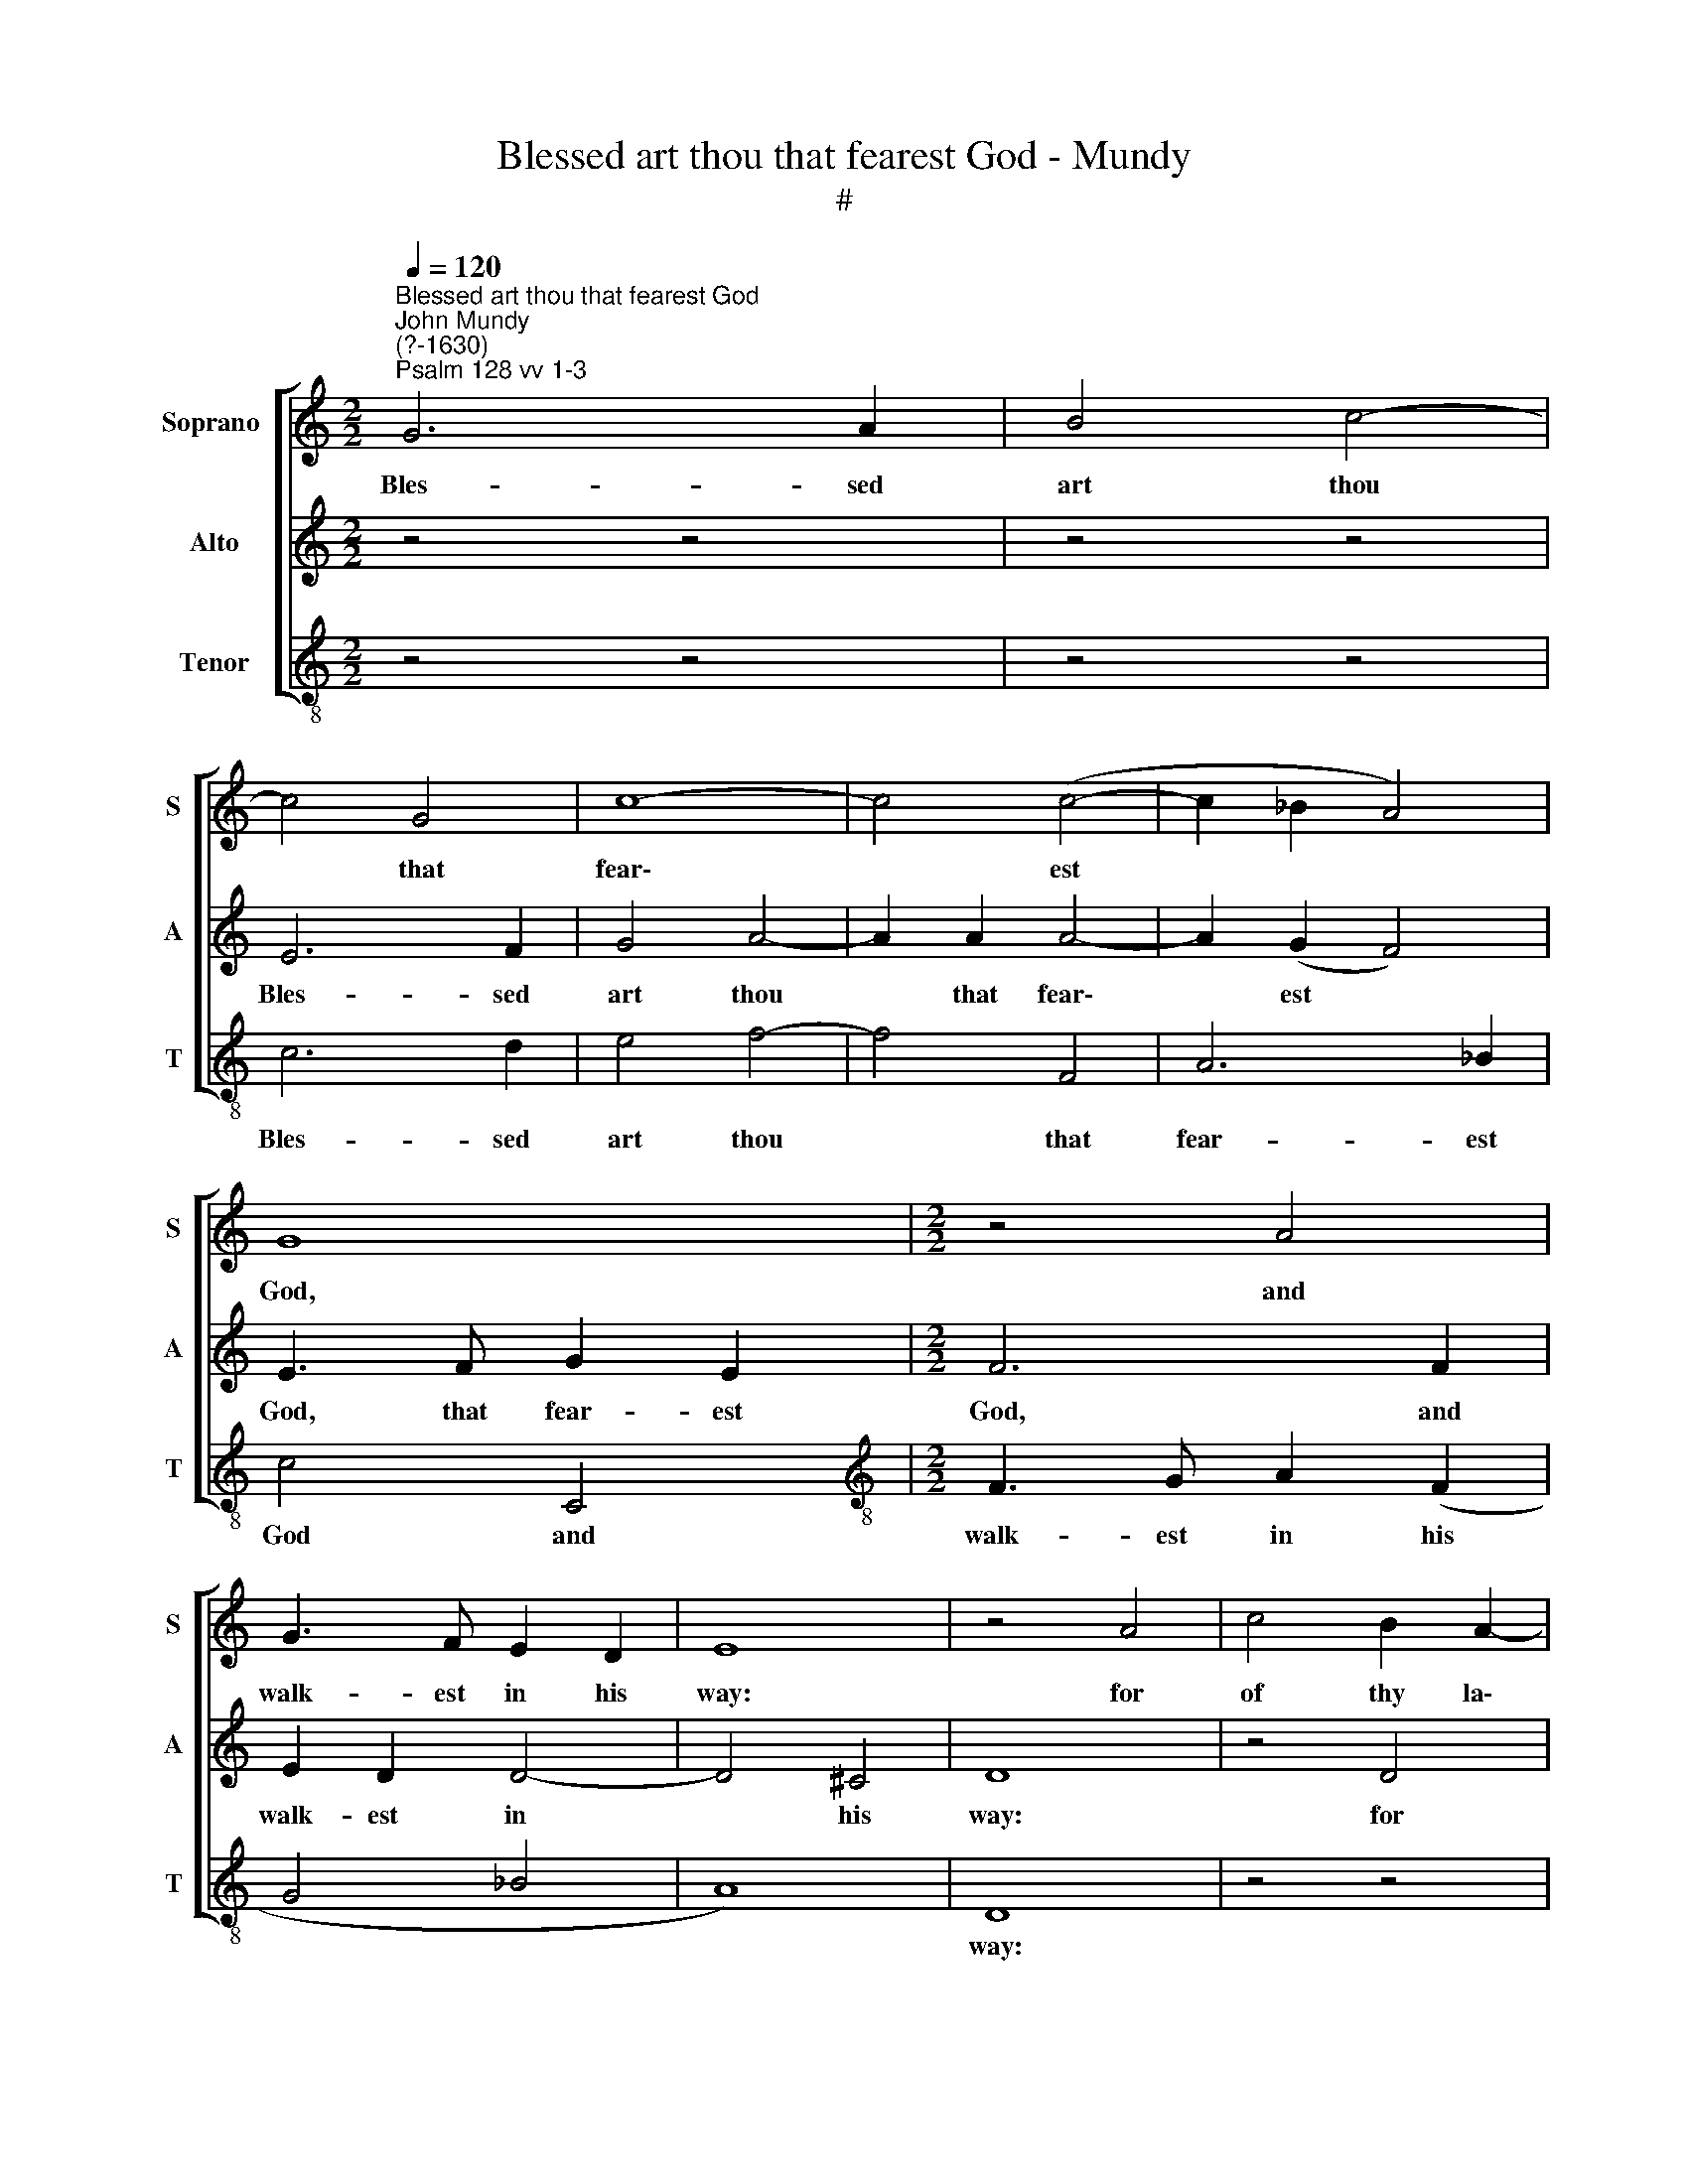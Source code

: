 X:1
T:Blessed art thou that fearest God - Mundy
T:#
%%score [ 1 2 3 ]
L:1/8
Q:1/4=120
M:2/2
K:C
V:1 treble nm="Soprano " snm="S"
V:2 treble nm="Alto" snm="A"
V:3 treble-8 nm="Tenor" snm="T"
V:1
"^Blessed art thou that fearest God""^John Mundy\n(?-1630)""^Psalm 128 vv 1-3" G6 A2 | B4 c4- | %2
w: Bles- sed|art thou|
 c4 G4 | c8- | c4 (c4- | c2 _B2 A4) | G8 |[M:2/2] z4 A4 | G3 F E2 D2 | E8 | z4 A4 | c4 B2 A2- | %12
w: * that|fear\-|* est||God,|and|walk- est in his|way:|for|of thy la\-|
 A2 D2 G2 F2 | A4 A4 | G4 z4 | z2 d4 A2 | c4 B4- | B4 z2 c2- | c2 G2 A4 | G3 (F E2 F2) | %20
w: * bour thou shalt|eat, shalt|eat,|Hap- py|art thou,|* hap\-|* py art|thou I * *|
 (D2 C2 D4) | E8 | z4 z4 | z4 c4 | B2 c2 d2 B2 | c2 B2 A4 | z2 B4 d2- | d2 c2 B2 c2 | A8 | %29
w: |say.||Like|fruit- ful vines on|thy house- side,|so doth|* thy wife spring|out,|
 z2 A4 c2- | c2 B2 A2 B2 | G4 D4 | G2 (E2 F4) | E8 | z4 z4 | z4 z4 | z4 z4 | G6 A2- | A2 B4 c2- | %39
w: so doth|* thy wife spring|out, thy|wife spring *|out:||||Thy child\-|* ren stand|
 c2 A2 B2 c2 | d4 d2 c2- | c2 _B2 A4 | B3 (A G2) F2 | E4 z4 | z4 c4 | B2 c2 d2 B2 | d4 d4 | A8 | %48
w: * like o- live|plants, thy child\-|* ren stand|like o\- * live|plants,|thy|ta- ble round a-|bout, a-|bout,|
 z4 F4 | E2 F2 G2 E2 |[Q:1/4=116] F2[Q:1/4=114] E2[Q:1/4=111] D2[Q:1/4=109] C2 | %51
w: thy|ta- ble round a-|bout, thy ta- ble|
[Q:1/4=105] D6[Q:1/4=101] D2 |[Q:1/4=100] E16 |] %53
w: round a-|bout.|
V:2
 z4 z4 | z4 z4 | E6 F2 | G4 A4- | A2 A2 A4- | A2 (G2 F4) | E3 F G2 E2 |[M:2/2] F6 F2 | E2 D2 D4- | %9
w: ||Bles- sed|art thou|* that fear\-|* est *|God, that fear- est|God, and|walk- est in|
 D4 ^C4 | D8 | z4 D4 | F4 E2 D2- | D2 A,2 C2 D2 | E4 D2 (F2 | E2) F2 D2 F2- | F2 E2 G4 | %17
w: * his|way:|for|of thy la\-|* bour thou shalt|* eat, thou|* shalt eat, hap\-|* py art|
 D2 D4 A,2 | E4 E2 F2 | D4 C2 D2 | B,2 C4 B,2 | C8 | G4 F2 G2 | A2 D2 E2 ^F2 | G4 A2 G2 | %25
w: thou, hap- py|art thou I|say, hap- py|art thou I|say.|Like fruit- ful|vines on thy house-|side, on thy|
 E2 G4 ^F2 | G4 G4 | (F2 E4) E2- | E2 F4 E2 | D2 E2 F2 E2 | G4 F2 G2 | E2 D2 B,2 A,2 | B,2 C4 B,2 | %33
w: house, thy house-|side, so|doth * thy|* wife spring|out, thy wife spring|out, so doth|thy wife spring out,|thy wife spring|
 C4 C4- | C2 D4 E2- | E2 ^F4 D2 | E2 (F2 G2 E2) | D4 E4 | ^F2 G2 E4 | F4 (D2 C2- | %40
w: out: Thy|* child- ren|* stand like|o- live * *|plants, thy|child- ren stand|like o\- *|
 C2) B,2 A,2 A2- | A2 G4 ^F2 | G8 | z4 G4 | ^F2 G2 A2 F2 | G4 D4 | B,2 C2 D2 B,2 | D4 C4 | %48
w: * live plants, like|* o- live|plants,|thy|ta- ble round a-|bout, thy|ta- ble round a-|bout, thy|
 B,2 C2 D2 B,2 | C4 E4 | D2 C2 C4- | C4 B,4 | C16 |] %53
w: ta- ~ble round a-|bout, thy|ta- ble round|* a-|bout.|
V:3
 z4 z4 | z4 z4 | c6 d2 | e4 f4- | f4 F4 | A6 _B2 | c4 C4 |[M:2/2][K:treble-8] F3 G A2 (F2 | %8
w: ||Bles- sed|art thou|* that|fear- est|God and|walk- est in his|
 G4 _B4 | A8) | D8 | z4 z4 | z4 z4 | z4 A4 | c4 B2 A2- | A2 D2 G2 F2 | A4 z2 G2- | G2 D2 F4 | %18
w: ||way:|||for|of thy la\-|* bour thou shalt|eat, hap\-|* py art|
 C2 c4 F2 | G4 A2 F2 | G2 (A2 G4) | C4 c4 | B2 c2 d2 B2 | c2 B2 A4 | G4 F2 G2 | A2 B2 c2 d2 | G8 | %27
w: thou, hap- py|art thou, art|thou I *|say. Like|fruit- ful vines on|thy house- side,|like fruit- ful|vines on thy house-|side,|
 z4 z2 A2- | A2 d4 c2 | B2 (c2 A4) | G4 z2 E2- | E2 G4 F2 | E2 (C2 D4) | C8 | F4 G4 | (A4 B4) | %36
w: so|* doth thy|wife spring *|out, so|* doth thy|wife spring *|out:|Thy child-|ren *|
 c2 (A2 G2) c2- | c2 B2 c4 | A2 G4 (A2- | A2 F2 G2 E2 | D4) F2 G2 | A2 (_B2 c2 d2) | G8 | %43
w: stand like * o\-|* live plants,|thy child- ren||* stand like|o- live * *|plants,|
 c4 B2 c2 | d2 B2 c2 A2 | G8 | z4 G4 | ^F2 G2 A2 F2 | G2 E2 F2 (D2 | C8) | F4 (A4 | G8) | C16 |] %53
w: thy ta- ble|round a- bout, a-|bout,|thy|ta- ble round a-|bout, thy ta- ble||round a\-||bout.|

